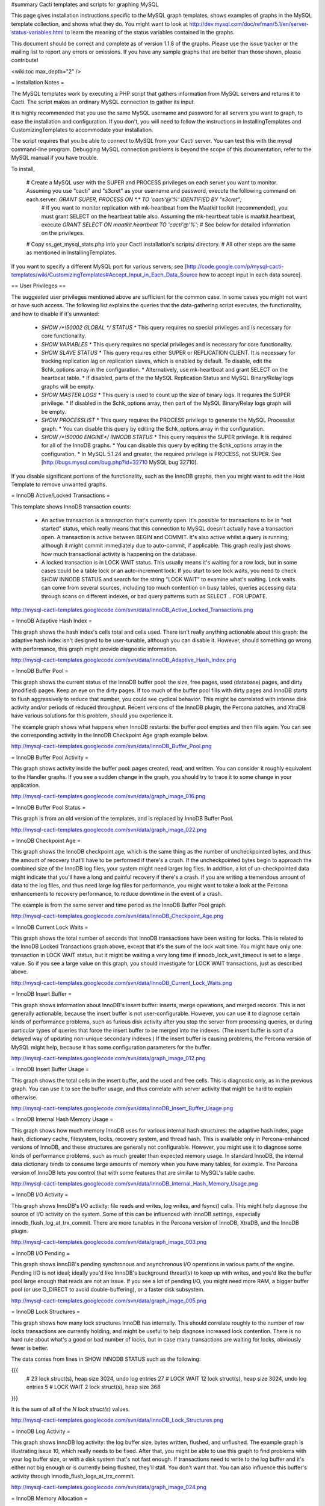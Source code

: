 #summary Cacti templates and scripts for graphing MySQL

This page gives installation instructions specific to the MySQL graph templates, shows examples of graphs in the MySQL template collection, and shows what they do.  You might want to look at http://dev.mysql.com/doc/refman/5.1/en/server-status-variables.html to learn the meaning of the status variables contained in the graphs.

This document should be correct and complete as of version 1.1.8 of the graphs.  Please use the issue tracker or the mailing list to report any errors or omissions.  If you have any sample graphs that are better than those shown, please contribute!

<wiki:toc max_depth="2" />

= Installation Notes =

The MySQL templates work by executing a PHP script that gathers information from MySQL servers and returns it to Cacti.  The script makes an ordinary MySQL connection to gather its input.

It is highly recommended that you use the same MySQL username and password for all servers you want to graph, to ease the installation and configuration.  If you don't, you will need to follow the instructions in InstallingTemplates and CustomizingTemplates to accommodate your installation.

The script requires that you be able to connect to MySQL from your Cacti server.  You can test this with the mysql command-line program.  Debugging MySQL connection problems is beyond the scope of this documentation; refer to the MySQL manual if you have trouble.

To install,

  # Create a MySQL user with the SUPER and PROCESS privileges on each server you want to monitor.  Assuming you use "cacti" and "s3cret" as your username and password, execute the following command on each server: `GRANT SUPER, PROCESS ON *.* TO 'cacti'@'%' IDENTIFIED BY "s3cret";`
    # If you want to monitor replication with mk-heartbeat from the Maatkit toolkit (recommended), you must grant SELECT on the heartbeat table also.  Assuming the mk-heartbeat table is maatkit.heartbeat, execute `GRANT SELECT ON maatkit.heartbeat TO 'cacti'@'%';`
    # See below for detailed information on the privileges.
  # Copy ss_get_mysql_stats.php into your Cacti installation's scripts/ directory.
  # All other steps are the same as mentioned in InstallingTemplates.

If you want to specify a different MySQL port for various servers, see [http://code.google.com/p/mysql-cacti-templates/wiki/CustomizingTemplates#Accept_Input_in_Each_Data_Source how to accept input in each data source].

== User Privileges ==

The suggested user privileges mentioned above are sufficient for the common case.  In some cases you might not want or have such access.  The following list explains the queries that the data-gathering script executes, the functionality, and how to disable if it's unwanted:

  * `SHOW /*!50002 GLOBAL */ STATUS`
    * This query requires no special privileges and is necessary for core functionality.
  * `SHOW VARIABLES`
    * This query requires no special privileges and is necessary for core functionality.
  * `SHOW SLAVE STATUS`
    * This query requires either SUPER or REPLICATION CLIENT.  It is necessary for tracking replication lag on replication slaves, which is enabled by default.  To disable, edit the $chk_options array in the configuration.
    * Alternatively, use mk-heartbeat and grant SELECT on the heartbeat table.
    * If disabled, parts of the the MySQL Replication Status and MySQL Binary/Relay logs graphs will be empty.
  * `SHOW MASTER LOGS`
    * This query is used to count up the size of binary logs.  It requires the SUPER privilege.
    * If disabled in the $chk_options array, then part of the MySQL Binary/Relay logs graph will be empty.
  * `SHOW PROCESSLIST`
    * This query requires the PROCESS privilege to generate the MySQL Processlist graph.
    * You can disable this query by editing the $chk_options array in the configuration.
  * `SHOW /*!50000 ENGINE*/ INNODB STATUS`
    * This query requires the SUPER privilege.  It is required for all of the InnoDB graphs.
    * You can disable this query by editing the $chk_options array in the configuration.
    * In MySQL 5.1.24 and greater, the required privilege is PROCESS, not SUPER.  See [http://bugs.mysql.com/bug.php?id=32710 MySQL bug 32710].

If you disable significant portions of the functionality, such as the InnoDB graphs, then you might want to edit the Host Template to remove unwanted graphs.

= InnoDB Active/Locked Transactions =

This template shows InnoDB transaction counts:

  * An active transaction is a transaction that's currently open.  It's possible for transactions to be in "not started" status, which really means that this connection to MySQL doesn't actually have a transaction open.  A transaction is active between BEGIN and COMMIT.  It's also active whilst a query is running, although it might commit immediately due to auto-commit, if applicable.  This graph really just shows how much transactional activity is happening on the database.
  * A locked transaction is in LOCK WAIT status.  This usually means it's waiting for a row lock, but in some cases could be a table lock or an auto-increment lock.  If you start to see lock waits, you need to check SHOW INNODB STATUS and search for the string "LOCK WAIT" to examine what's waiting.  Lock waits can come from several sources, including too much contention on busy tables, queries accessing data through scans on different indexes, or bad query patterns such as SELECT .. FOR UPDATE.

http://mysql-cacti-templates.googlecode.com/svn/data/InnoDB_Active_Locked_Transactions.png

= InnoDB Adaptive Hash Index =

This graph shows the hash index's cells total and cells used.  There isn't really anything actionable about this graph: the adaptive hash index isn't designed to be user-tunable, although you can disable it.  However, should something go wrong with performance, this graph might provide diagnostic information.

http://mysql-cacti-templates.googlecode.com/svn/data/InnoDB_Adaptive_Hash_Index.png

= InnoDB Buffer Pool =

This graph shows the current status of the InnoDB buffer pool: the size, free pages, used (database) pages, and dirty (modified) pages.  Keep an eye on the dirty pages.  If too much of the buffer pool fills with dirty pages and InnoDB starts to flush aggressively to reduce that number, you could see cyclical behavior.  This might be correlated with intense disk activity and/or periods of reduced throughput.  Recent versions of the InnoDB plugin, the Percona patches, and XtraDB have various solutions for this problem, should you experience it.

The example graph shows what happens when InnoDB restarts: the buffer pool empties and then fills again.  You can see the corresponding activity in the InnoDB Checkpoint Age graph example below.

http://mysql-cacti-templates.googlecode.com/svn/data/InnoDB_Buffer_Pool.png

= InnoDB Buffer Pool Activity =

This graph shows activity inside the buffer pool: pages created, read, and written.  You can consider it roughly equivalent to the Handler graphs.  If you see a sudden change in the graph, you should try to trace it to some change in your application.

http://mysql-cacti-templates.googlecode.com/svn/data/graph_image_016.png

= InnoDB Buffer Pool Status =

This graph is from an old version of the templates, and is replaced by InnoDB Buffer Pool.

http://mysql-cacti-templates.googlecode.com/svn/data/graph_image_022.png

= InnoDB Checkpoint Age =

This graph shows the InnoDB checkpoint age, which is the same thing as the number of uncheckpointed bytes, and thus the amount of recovery that'll have to be performed if there's a crash.  If the uncheckpointed bytes begin to approach the combined size of the InnoDB log files, your system might need larger log files.  In addition, a lot of un-checkpointed data might indicate that you'll have a long and painful recovery if there's a crash.  If you are writing a tremendous amount of data to the log files, and thus need large log files for performance, you might want to take a look at the Percona enhancements to recovery performance, to reduce downtime in the event of a crash.

The example is from the same server and time period as the InnoDB Buffer Pool graph.

http://mysql-cacti-templates.googlecode.com/svn/data/InnoDB_Checkpoint_Age.png

= InnoDB Current Lock Waits =

This graph shows the total number of seconds that InnoDB transactions have been waiting for locks.  This is related to the InnoDB Locked Transactions graph above, except that it's the sum of the lock wait time.  You might have only one transaction in LOCK WAIT status, but it might be waiting a very long time if innodb_lock_wait_timeout is set to a large value.  So if you see a large value on this graph, you should investigate for LOCK WAIT transactions, just as described above.

http://mysql-cacti-templates.googlecode.com/svn/data/InnoDB_Current_Lock_Waits.png

= InnoDB Insert Buffer =

This graph shows information about InnoDB's insert buffer: inserts, merge operations, and merged records.  This is not generally actionable, because the insert buffer is not user-configurable.  However, you can use it to diagnose certain kinds of performance problems, such as furious disk activity after you stop the server from processing queries, or during particular types of queries that force the insert buffer to be merged into the indexes.  (The insert buffer is sort of a delayed way of updating non-unique secondary indexes.)  If the insert buffer is causing problems, the Percona version of MySQL might help, because it has some configuration parameters for the buffer.

http://mysql-cacti-templates.googlecode.com/svn/data/graph_image_012.png

= InnoDB Insert Buffer Usage =

This graph shows the total cells in the insert buffer, and the used and free cells.  This is diagnostic only, as in the previous graph.  You can use it to see the buffer usage, and thus correlate with server activity that might be hard to explain otherwise.

http://mysql-cacti-templates.googlecode.com/svn/data/InnoDB_Insert_Buffer_Usage.png

= InnoDB Internal Hash Memory Usage =

This graph shows how much memory InnoDB uses for various internal hash structures: the adaptive hash index, page hash, dictionary cache, filesystem, locks, recovery system, and thread hash.  This is available only in Percona-enhanced versions of InnoDB, and these structures are generally not configurable.  However, you might use it to diagnose some kinds of performance problems, such as much greater than expected memory usage.  In standard InnoDB, the internal data dictionary tends to consume large amounts of memory when you have many tables, for example.  The Percona version of InnoDB lets you control that with some features that are similar to MySQL's table cache.

http://mysql-cacti-templates.googlecode.com/svn/data/InnoDB_Internal_Hash_Memory_Usage.png

= InnoDB I/O Activity =

This graph shows InnoDB's I/O activity: file reads and writes, log writes, and fsync() calls.  This might help diagnose the source of I/O activity on the system.  Some of this can be influenced with InnoDB settings, especially innodb_flush_log_at_trx_commit.  There are more tunables in the Percona version of InnoDB, XtraDB, and the InnoDB plugin.

http://mysql-cacti-templates.googlecode.com/svn/data/graph_image_003.png

= InnoDB I/O Pending =

This graph shows InnoDB's pending synchronous and asynchronous I/O operations in various parts of the engine.  Pending I/O is not ideal; ideally you'd like InnoDB's background thread(s) to keep up with writes, and you'd like the buffer pool large enough that reads are not an issue.  If you see a lot of pending I/O, you might need more RAM, a bigger buffer pool (or use O_DIRECT to avoid double-buffering), or a faster disk subsystem.

http://mysql-cacti-templates.googlecode.com/svn/data/graph_image_005.png

= InnoDB Lock Structures =

This graph shows how many lock structures InnoDB has internally.  This should correlate roughly to the number of row locks transactions are currently holding, and might be useful to help diagnose increased lock contention.  There is no hard rule about what's a good or bad number of locks, but in case many transactions are waiting for locks, obviously fewer is better.

The data comes from lines in SHOW INNODB STATUS such as the following:

{{{
         # 23 lock struct(s), heap size 3024, undo log entries 27
         # LOCK WAIT 12 lock struct(s), heap size 3024, undo log entries 5
         # LOCK WAIT 2 lock struct(s), heap size 368
}}}

It is the sum of all of the `N lock struct(s)` values.

http://mysql-cacti-templates.googlecode.com/svn/data/InnoDB_Lock_Structures.png

= InnoDB Log Activity =

This graph shows InnoDB log activity: the log buffer size, bytes written, flushed, and unflushed.  The example graph is illustrating issue 10, which really needs to be fixed.  After that, you might be able to use this graph to find problems with your log buffer size, or with a disk system that's not fast enough.  If transactions need to write to the log buffer and it's either not big enough or is currently being flushed, they'll stall.  You don't want that.  You can also influence this buffer's activity through innodb_flush_logs_at_trx_commit.

http://mysql-cacti-templates.googlecode.com/svn/data/graph_image_024.png

= InnoDB Memory Allocation =

This graph shows InnoDB's total memory allocation, and how much of that is in the additional pool (as opposed to the buffer pool).  If a lot of memory is in the additional memory pool, you might suspect problems with the internal data dictionary cache; see above for more on this.  Unfortunately, in standard InnoDB it's a bit hard to know where the memory really goes.

http://mysql-cacti-templates.googlecode.com/svn/data/InnoDB_Memory_Allocation.png

= InnoDB Row Lock Time =

This graph is new in version 1.1.7 of the graphs.  It shows the amount of time, in milliseconds, that InnoDB has waited to grant row locks.  This comes from the Innodb_row_lock_time status variable, which is only available in MySQL 5 and newer.

http://mysql-cacti-templates.googlecode.com/svn/data/InnoDB_Row_Lock_Time.png

= InnoDB Row Lock Waits =

This graph is new in version 1.1.7 of the graphs.  It shows the number of times that InnoDB has waited to grant row locks.  This comes from the Innodb_row_lock_waits status variable, which is only available in MySQL 5 and newer.

http://mysql-cacti-templates.googlecode.com/svn/data/InnoDB_Row_Lock_Waits.png

= InnoDB Row Operations =

This graph shows row operations InnoDB has performed: reads, deletes, inserts, and updates.  These should be roughly equivalent to Handler statistics, with the exception that they can show internal operations not reflected in the Handler statistics.  These might include foreign key operations, for example.

http://mysql-cacti-templates.googlecode.com/svn/data/graph_image_002.png

= InnoDB Semaphores =

This graph shows information on InnoDB semaphore activity: the number of spin rounds, spin waits, and OS waits.  You might see these graphs spike during times of high concurrency or contention.  These graphs basically indicate different types of activity involved in obtaining row locks or mutexes, both of which are causes of poor scaling in standard InnoDB.  XtraDB, the InnoDB plugin, and the Percona-patched MySQL are much improved in this regard.

http://mysql-cacti-templates.googlecode.com/svn/data/graph_image_017.png

= InnoDB Tables In Use =

This graph shows how many tables InnoDB has in use and how many are locked.  If there are spikes in these graphs, you'll probably also see spikes in LOCK WAIT and other signs of contention amongst queries.

http://mysql-cacti-templates.googlecode.com/svn/data/InnoDB_Tables_In_Use.png

= InnoDB Transaction Activity =

This graph shows information about transactions within InnoDB: transactions created, open, active time, lock wait time, MVCC read views, and the length of the history list.  This graph has been deprecated, and its information is moved to other graphs, such as InnoDB Active/Locked Transactions, and InnoDB Transactions.

http://mysql-cacti-templates.googlecode.com/svn/data/graph_image_006.png

= InnoDB Transactions =

This graph shows information about transactions within InnoDB.

  * Total transactions ever created is the internal transaction counter.
  * The current transactions are all transactions, no matter what status (ACTIVE, LOCK WAIT, not started, etc).
  * The length of the history list shows how old the oldest unpurged transaction is.  If this grows large, you might have transactions that are staying open a very long time.  This means InnoDB can't purge old row versions.  In PostgreSQL terms, it can't VACUUM.  It will get bloated and slow as a result.  Commit your transactions as quickly as you can.
  * The number of read views open shows how many transactions have a consistent snapshot of the database's contents, which is achieved by MVCC.

Some of the things on this graph really belong on the Active/Locked graph, where they would make more sense, but I don't want to break backwards compatibility by doing that.  The current transactions and the number of transactions with read views open would be more sensible on that graph.  Cross reference that graph to make sense of these metrics.

http://mysql-cacti-templates.googlecode.com/svn/data/InnoDB_Transactions.png

= MyISAM Indexes =

This graph shows information about how many logical and physical reads and writes took place to MyISAM indexes.  Probably the most important one is the physical reads.  Contrary to the popular wisdom, the ratio between logical and physical reads is utterly meaningless and is a red herring that wastes a lot of time and money.  Instead, you should look at the absolute number of physical reads per second, and compare it to what your disks are capable of.  (RRDTool normalizes everything to units of seconds, so this graph's absolute value is the number you're looking for.)

http://mysql-cacti-templates.googlecode.com/svn/data/MyISAM_Indexes.png

= MyISAM Key Cache =

This graph is new in release 1.1.7.  It shows the size of the key buffer, how much of it is used, and how much is unflushed.  Memory that isn't used might not really be allocated; the key buffer isn't allocated to its full size.

http://mysql-cacti-templates.googlecode.com/svn/data/MyISAM_Key_Cache.png

= MySQL Binary/Relay logs =

This graph shows information about the space used by the server binary and relay logs.  The variations in the sizes are when the logs are purged, probably due to expire_logs_days being set.  If this suddenly grows large, look for problems in purging, which might be caused by a configuration change, or by someone manually deleting a file and causing the automatic purge to stop working.

http://mysql-cacti-templates.googlecode.com/svn/data/Binary_Relay_Logs.png

= MySQL Command Counters =

This graph shows counters for various MySQL commands.  These are derived from the Com_ counters from SHOW STATUS.  If there is a change in the graph, it indicates that something changed in the application.

http://mysql-cacti-templates.googlecode.com/svn/data/graph_image_010.png

= MySQL Connections =

This graph shows information about the connection parameters and counters inside MySQL: connections permitted, connections used, connections aborted, clients aborted, current connections, and connections created.  Probably the most interesting are the aborted clients and connections, which might indicate a malfunctioning application that disconnects ungracefully, an idle connection timing out, network problems, bad authentication attempts, or similar.

http://mysql-cacti-templates.googlecode.com/svn/data/graph_image_020.png

= MySQL Files and Tables =

This graph shows status of MySQL's table cache and file handles: the size of the cache, and how many open files and tables there are.  This graph is not likely to be exciting.

http://mysql-cacti-templates.googlecode.com/svn/data/graph_image_004.png

= MySQL Handlers =

This graph shows the various Handler counters, which record how many operations MySQL has done through the storage engine API.  Changes in indexing will probably show up clearly here: a query that used to do a table scan but now has a good index to use will cause different Handler calls to be used, for example.  If you see sudden changes, it probably correlates with schema changes or a different mixture of queries.  The example graph shows a large spike of Handler_read_rnd_next, which probably means something was doing a lot of table scans.  (I generated that graph synthetically by running a table-scan query in an infinite loop for a while.)

http://mysql-cacti-templates.googlecode.com/svn/data/MySQL_Handlers.png

Here is another graph, generated from an active production server.

http://mysql-cacti-templates.googlecode.com/svn/data/MySQL_Handlers_2.png

= MySQL Network Traffic =

This graph shows network traffic to and from the MySQL Server, in bytes.

http://mysql-cacti-templates.googlecode.com/svn/data/mysql_network_traffic.png

= MySQL Processlist =

The MySQL Processlist shows the number (count) of queries from SHOW PROCESSLIST in given statuses.  Some of the statuses are lumped together into the "other" category.  This is basically a "scoreboard" type of graph.  In most cases, you should see mostly Other, or a few of the statuses like "Sending data".  Queries in Locked status are the hallmark of a lot of MyISAM table locking.  Any mixture of statuses is possible, and you should investigate sudden and systemic changes.

http://mysql-cacti-templates.googlecode.com/svn/data/MySQL_Processlist.png

= MySQL Query Cache =

This graph shows information about the query cache inside MySQL: the number of queries in the cache, inserted, queries not cached, queries pruned due to low memory, and cache hits.

http://mysql-cacti-templates.googlecode.com/svn/data/graph_image_014.png

= MySQL Query Cache Memory =

This graph shows information on the query cache's memory usage: total size, free memory, total blocks and free blocks.  Blocks are not of a uniform size, despite the name.

http://mysql-cacti-templates.googlecode.com/svn/data/graph_image_026.png

= MySQL Query Response Time (Microseconds) =

This graph displays a histogram of the [http://www.percona.com/docs/wiki/percona-server:features:response_time_distribution query response time distribution available in Percona Server].  Because the time units are user-configurable, exact unit labels are not displayed; rather, the graph simply shows the values.  There are 14 time units by default in Percona Server, so there are 13 entries on the graph (the 14th is non-numeric, so we omit it).

The graph actually displays the amount of response time spent by the server on queries of various lengths.  See the Percona documentation for more.  The units are in microseconds on the graph, because RRDtool cannot store floating-point values.

http://mysql-cacti-templates.googlecode.com/svn/data/mysql-query-response-time.png

= MySQL Query Time Histogram (Count) =

This graph displays a histogram of the [http://www.percona.com/docs/wiki/percona-server:features:response_time_distribution query response time distribution available in Percona Server].  Because the time units are user-configurable, exact unit labels are not displayed; rather, the graph simply shows the values.  There are 14 time units by default in Percona Server, so there are 13 entries on the graph (the 14th is non-numeric, so we omit it).

The graph displays the number of queries that fell into each time division.  See the Percona documentation for more.

http://mysql-cacti-templates.googlecode.com/svn/data/mysql-query-time-histogram.png

= MySQL Replication Status =

This graph displays the status of the replication thread.  There are two ways to measure the replication delay:

  # By looking at SHOW SLAVE STATUS's Seconds_behind_master column, which is shown as Secs Behind Master
  # By looking at a heartbeat table such as those supported by [http://www.maatkit.org/doc/mk-heartbeat.html mk-heartbeat].  You must configure the ss_get_mysql_stats.php file to do this.  Examine the comments in the header of the file (TODO: get that documentation online.)

When replication is running, there is an AREA of the same size as the replication delay, colored green.  When it's stopped, there's an AREA of the same size as the replication delay, colored red.  What this means is that you'll see a graph of replication delay, colored in with the appropriate color (green or red) to indicate whether replication was stopped at that moment.  If replication isn't delayed, you won't see any green or red.  If you're using Seconds_behind_master instead of mk-heartbeat to measure delay, it's impossible to measure delay when the slave is stopped, so you won't see any red.  This is one of the many reasons Seconds_behind_master from SHOW SLAVE STATUS is not terribly useful.

The graph also shows open temporary tables and retried transactions.

http://mysql-cacti-templates.googlecode.com/svn/data/mysql_replication.png

= MySQL Select Types =

This graph shows information on how many of each type of select the MySQL server has performed: full join, full range join, range, range check, and scan.  Like the Handler graphs, these show different types of execution plans, so any changes should be investigated.  You should strive to have zero Select_full_join queries!  The graph shows some of those.

http://mysql-cacti-templates.googlecode.com/svn/data/graph_image_019.png

= MySQL Sorts =

This graph shows information about MySQL sort operations: rows sorted, merge passes, and number of sorts triggered by range and scan queries.  Over-analyzing this data and trying to tweak sort buffer sizes is the hallmark of an inexperienced database administrator who will soon be wondering why the server is slow.  However, the graphs may react favorably (get smaller) in response to query optimization, increasing your feeling of satisfaction and giving you something to show your boss.  If the graphs react unfavorably (grow), check your EXPLAIN plans.

http://mysql-cacti-templates.googlecode.com/svn/data/graph_image_007.png

= MySQL Table Locks =

This graph shows information about table-level lock operations inside MySQL: locks waited, locks granted without waiting, and slow queries.  Locks that have to wait are generally caused by MyISAM tables.  Even InnoDB tables will cause locks to be acquired, but they will generally be released right away and no waiting will occur.

http://mysql-cacti-templates.googlecode.com/svn/data/graph_image_011.png

= MySQL Temporary Objects =

This graph shows information about temporary objects created by the MySQL server: temporary tables, temporary files, and temporary tables created on disk instead of in memory.  Like sort data, this is easy to over-analyze.  The most serious one is the temp tables created on disk.  Dealing with these is complex, but is covered well in [http://www.amazon.com/High-Performance-MySQL-Optimization-Replication/dp/0596101716?tag=xaprb-20 High Performance MySQL].

http://mysql-cacti-templates.googlecode.com/svn/data/graph_image_025.png

= MySQL Transaction Handler =

This graph shows the transactional operations that took place at the MySQL server level.  If you see a lot of BEGIN and COMMIT, that might be an indication that you're using a dumb ORM or connection software that inserts spurious queries that you don't know about, and adds latency to your application.

http://mysql-cacti-templates.googlecode.com/svn/data/MySQL_Transaction_Handlers.png